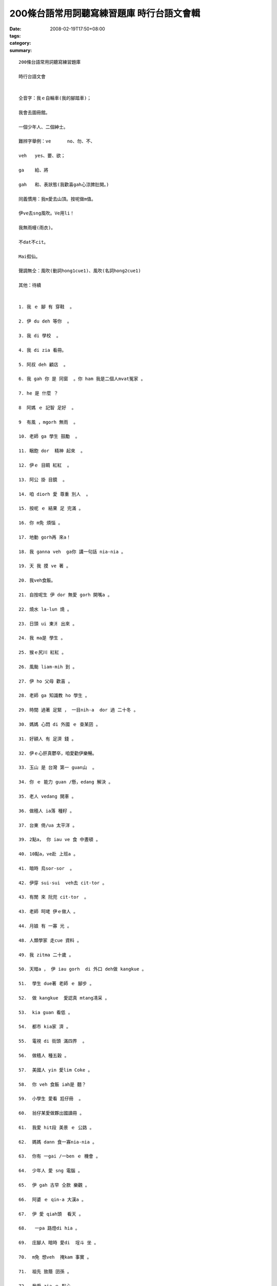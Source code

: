 200條台語常用詞聽寫練習題庫 時行台語文會輯
#############################################################

:date: 2008-02-19T17:50+08:00
:tags: 
:category: 
:summary: 


:: 

  200條台語常用詞聽寫練習題庫

  時行台語文會


  仝音字：我ｅ自輪車(我的腳踏車)；

  我會去圖冊館。

  一個少年人、二個紳士。

  難辨字舉例：ve	no、勿、不、

  veh	yes、要、欲；

  ga	給、將

  gah	和、表狀態(我歡喜gah心涼脾肚開。)

  同義慣用：我m愛去山頂。按呢做m值。

  伊ve去sng風吹。Ve用li！

  我無雨幔(雨衣)。

  不dat不cit。

  Mai假仙。

  聲調無仝：風吹(動詞hong1cue1)、風吹(名詞hong2cue1)

  其他：待續


  1. 我 ｅ 腳 有 穿鞋  。

  2. 伊 du deh 等你  。

  3. 我 di 學校  。

  4. 我 di zia 看冊。

  5. 阿叔 deh 顧店  。

  6. 我 gah 你 是 同窗  。你 ham 我是二個人mvat冤家 。

  7. he 是 什麼 ？

  8  阿媽 ｅ 記智 足好  。

  9  有風 ，mgorh 無雨  。

  10. 老師 ga 學生 鼓勵  。

  11. 睏飽 dor  精神 起來  。

  12. 伊ｅ 目睭 紅紅  。

  13. 阿公 掛 目鏡  。

  14. 咱 diorh 愛 尊重 別人  。

  15. 按呢 ｅ 結果 足 完滿 。

  16. 你 m免 煩惱 。

  17. 地動 gorh再 來a！

  18. 我 ganna veh  ga你 講一句話 nia-nia 。

  19. 天 我 摸 ve 著 。

  20. 我veh食飯。

  21. 自按呢生 伊 dor 無愛 gorh 開嘴a 。

  22. 燒水 la-lun 燒 。

  23. 日頭 ui 東爿 出來 。

  24. 我 ma是 學生 。

  25. 猴ｅ尻川 紅紅 。

  26. 風颱 liam-mih 到 。

  27. 伊 ho 父母 歡喜 。

  28. 老師 ga 知識教 ho 學生 。

  29. 時間 過著 足緊 ， 一目nih-a  dor 過 二十冬 。

  30. 媽媽 心悶 di 外國 ｅ 查某囝 。

  31. 好額人 有 足濟 錢 。

  32. 伊ｅ心肝真鬱卒，咱愛勸伊樂暢。

  33. 玉山 是 台灣 第一 guan山  。

  34. 你 ｅ 能力 guan /懸，edang 解決 。

  35. 老人 vedang 開車 。

  36. 做穡人 ia落 種籽 。

  37. 台東 倚/ua 太平洋 。

  39. 2點a， 你 iau ve 食 中晝頓 。

  40. 10點a，ve赴 上班a 。

  41. 暗時 烏sor-sor  。

  42. 伊穿 sui-sui  veh去 cit-tor 。

  43. 有閒 來 阮兜 cit-tor  。

  43. 老師 呵咾 伊ｅ做人 。

  44. 月娘 有 一寡 光 。

  48. 人類學家 走cue 資料 。

  49. 我 zitma 二十歲 。

  50. 天暗a ， 伊 iau gorh  di 外口 deh做 kangkue 。

  51.  學生 due著 老師 ｅ 腳步 。

  52.  做 kangkue  愛認真 mtang凊采 。

  53.  kia guan 看低 。

  54.  都市 kia家 濟 。

  55.  電視 di 街頭 滿四界  。

  56.  做穡人 種五穀 。

  57.  美國人 yin 愛lim Coke 。

  58.  你 veh 食飯 iah是 麵？

  59.  小學生 愛看 尪仔冊  。

  60.  翁仔某愛做夥出國讀冊 。

  61.  我愛 hit段 美景 ｅ 公路 。

  62.  媽媽 dann 食一寡nia-nia 。

  63.  你有 一gai /一ben ｅ 機會 。

  64.  少年人 愛 sng 電腦 。

  65.  伊 gah 古早 仝款 樂觀 。

  66.  阿婆 ｅ qin-a 大漢a 。

  67.  伊 愛 qiah頭  看天 。

  68.   一pa 路燈di hia 。

  69.  庄腳人 暗時 愛di  埕斗 坐 。

  70.  m免 想veh  掩kam 事實 。

  71.  祖先 致蔭 囝孫 。

  72.  我愛 zia-ｅ 點心 。

  73.  天光 qiu開 窗仔布 。

  74.  你 敢 m是  作家？

  75  田庄ｅ 四箍笠仔 攏是 田園 。

  79.  我 m知 你ｅ名 。

  80.  我 iau有 十ko銀 。

  81.  伊qau 膨風 愛 di 眾人 面前 展風神  。

  82.  透早 du著 人 愛講 qau早  。

  83.  下晡時 qau 落 西北雨。

  84.  我 知影 伊 是 qau人 。

  85.  伊ｅ 後生 足關心伊 。

  86.  查甫人愛有氣魄、查某人愛有膽識。

  87.  你 mvat 去 月娘 cit-tor 。

  88.  朋友送 等路 / 伴手去yin兜 。

  89.  坐ho正，kah會值人疼。龍骨直直、體格讚。

  90.  少年人 愛 拍拚  。

  91.  這 veh 按怎 做 kah 妥當？

  92.  細漢 qin-a  腹肚 iau  dor 哮 。

  93.  科學家 頭殼 巧 。

  94.  代誌 大條lo！

  95.  伊e-hiau/會曉講德語，我ve-hiau/ve曉聽。

  96.  伊 定定 去 圖書館 讀冊 。

  97.  你 ｅ-sai 去 食飯 a 。

  98.  我 ve-sai 睏 siunn久 /甚久。

  99.  食 siunn濟 會 大ko 。

  100. 你 veh  gorh再 出發 la 。

  101. 你 去 SOGO 買 啥 ？

  102. 小姐 ｅ 嘴pue 有 抹粉 。

  103. 伊 恬恬 ve愛 講話 。

  104. 用 逐工 攏 去 運動 。

  105. 春天 來ｅ 時陣 dor ve冷a 。

  106. 做 代誌 愛 細膩  。

  107. 做 數學 愛 斟酌  。

  108. 我 dua di 高雄 。

  109. 我 需要 一寡 所費 。

  110. 阿媽 m甘 我 食苦 。

  111. 白雪公主 生做 足古錐  。

  112. 行船人 討海去掠魚 。

  113. 一切 攏是 上好 ｅ 安排 。

  114. veh 去 月娘 上好 是 坐 太空船 。

  115. 我聽你 deh  烏白 講 。

  116. 散步 行 街路 。

  117. 我 veh 來去 走 運動埕 。

  118. 新娘 ｅ 嘴pue  ho 囝婿 zim 一下 。

  119. zit個 所在 真 安靜 。

  120. 有你 diorh 有我 。

  121. 你 ｅ 面色 青sun-sun  。

  122. 糯米黏tih-tih、麻糬kiu-deh-deh。

  123. 讀冊人 kah古意 ，mgorh yin m是憨人。

  124. 洗 衫仔褲 愛用 洗衫機 。

  125. 梳 頭鬃 愛用 梳仔 。

  126. 你 愈行愈緊 害我due  ve著 。

  127. 伊di媽媽ｅ身邊 seh來seh去  。

  128. 我 會曉 寫字 。我 ve曉 炊粿 。

  129. 歇熱ｅ時陣去cue阿媽 。

  130. 食土豆食gah老老老。

  131. 你若 tiam-a dor 愛 歇睏 。

  132. 你 拍算 veh 食什麼 頭路 。

  133. kangkue 愛 dau-dau 做 。

  134. hit個 人 愛 做生理人 ；zit個 人 愛做運匠 。

  135. 做人mtang驚 艱苦  。

  136. 伊歸 身軀 攏是力 。

  137. 流 目屎 無一定 是 傷心 。

  138. 黃昏ｅ珠淚是一條名曲 。

  139. 店內ｅ 物件 真ziau夠 。

  140. 灶腳 有 烘爐 。

  141. 疼惜 咱 ｅ 國家 。

  142. 用電腦傳資料真好勢，好kang保ho你知。

  143. 妹妹 愛 sai-nai 爸爸 。

  144. 笨惰兼lam nua 。

  145. 去 便所 放尿  。

  146. 便所 愛 洗 ho 清氣  。

  147. 風景 是 hiah-niah-a sui ，心情是ziah-nih-a好。

  148. 早起 有霧、下晡 透風、暗時落雨。

  149. 一禮拜有七工。

  150. 禮拜日 工場 有 歇睏  。

  151. 冊 kng di 冊架 頂面 。

  152. 頭前 有水、後壁 有山 。

  153. dann 出世 ｅ 紅嬰仔 愛 保護 ，細漢qin-a ma愛照顧。

  154. 父母 ng望 囝兒 出頭天 。

  155. 贏 ｅ 時陣 mtang  siunn  haiu-bai  。

  156. 姊姊 cua 妹妹 去 公園 。

  157. zit 本 冊 有 趣味 。

  158. 好膽 mai 走  。

  159. 頭家 請辛勞愛付錢 。辛勞m有人叫做員工，下腳手人gah使用人kah接近「僕人」ｅ意思。

  160. 伊愛 bun 品仔gah鼓吹 。

  161. hit個 頭家 足 凍霜  。

  162. 地動 veh  按怎	。

  163. 咱 逗陣 來seh街。

  164. 爸爸 gah 媽媽 作伙 去 旅行 。

  165. 今年 時行 咖啡色 。

  166. 愛笑 擋vediau 。

  167. 歸身軀 攏會 起ga冷sun 。

  168. 細漢 到  大漢 愛 經過 拍拚 。

  169. 伊 di 外口 食頭路 。

  170. 凊采 食 ma會 肥 。

  171. 魚ｅ尾溜尖尖 。

  172. 伊 親像 阮 老母 。

  173. 花愛沃水 。

  174. 緣投查甫、幼秀小姐。

  175. 序細 愛 尊敬 序大 。

  176. 新婦 da家 da官 dua做伙。

  177. 伊 ｅ 下頦 圓圓 。

  178. 你 ｅ 頷頸仔 有 汗 。

  179. 你 甲意 lim 什麼 ？

  180. 睏醒 去 放尿 。

  181. 感冒，伊 刁工 去 食冰 。

  182. 日頭 、天星ham 月娘 di 天頂 。

  183. 減 所費 無要緊 。

  184. 阿舅cua 阿妗 去 菜市仔 。

  185. 熟似人好講話	 。

  186. 熱人 蠓仔  四界  滿滿是 。

  187. 老人 qau  du-gu 。 中年人qau ha-hi。

  188. 阿公 身體 勇健 edang 去 旅行 。

  189. 寒人 愛 保溫 。

  190. 無zap鎖匙 無法度開門。

  191. 酒矸 有 酒，隨在你lim 。

  192. 物件 kng di 桌頂 。

  193. 你 順續 去 學校 。

  194. 家己一個人四界走。

  195. 我有淡薄仔嘴乾。

  196. 歹勢 我 ga 你 會失禮 。

  197. 早頓有蘋果、中晝頓有排骨、暗頓 有 滷蛋 。

  198. 天熱 顛倒 伊 ve 流汗 。

  199. 去 冊局 買冊 。

  200. 骨力 人 呵咾 。


  more


`Original Post on Pixnet <http://daiqi007.pixnet.net/blog/post/14469896>`_